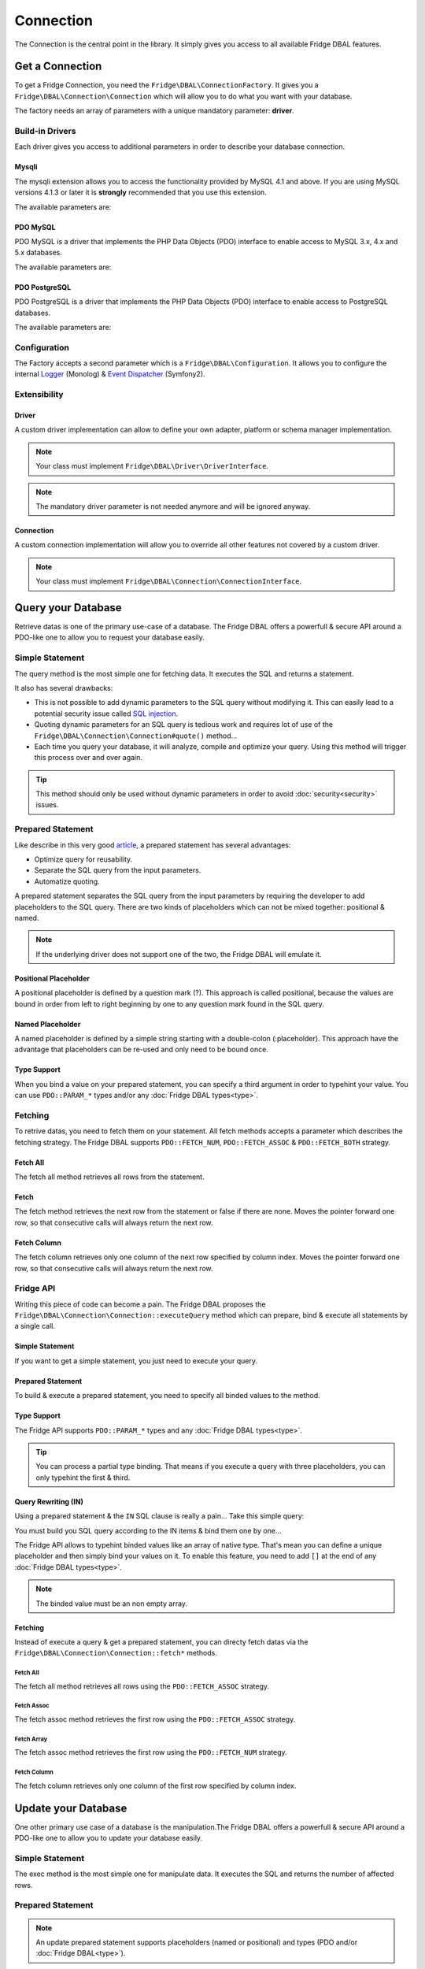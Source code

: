 Connection
==========

The Connection is the central point in the library. It simply gives you access to all available Fridge DBAL features.

Get a Connection
----------------

To get a Fridge Connection, you need the ``Fridge\DBAL\ConnectionFactory``. It gives you a
``Fridge\DBAL\Connection\Connection`` which will allow you to do what you want with your database.

.. code-block:: php
    :linenos:

    <?php

    use Fridge\DBAL\ConnectionFactory;

    $parameters = array(
        'driver'   => 'pdo_mysql',
        'username' => 'user',
        'password' => 'pass',
        'dbanme'   => 'dbname',
    );

    $connection = ConnectionFactory::create($parameters);

The factory needs an array of parameters with a unique mandatory parameter: **driver**.

Build-in Drivers
^^^^^^^^^^^^^^^^

Each driver gives you access to additional parameters in order to describe your database connection.

Mysqli
~~~~~~

The mysqli extension allows you to access the functionality provided by MySQL 4.1 and above. If you are using MySQL
versions 4.1.3 or later it is **strongly** recommended that you use this extension.

The available parameters are:

.. code-block:: php
    :linenos:

    <?php

    $parameters = array(
        'driver'      => 'mysqli',
        'username'    => 'user',
        'password'    => 'pass',
        'dbanme'      => 'dbname',
        'host'        => 'localhost',
        'port'        => 3306,
        'unix_socket' => '/tmp/mysql.sock',
        'charset'     => 'utf-8',
    );

PDO MySQL
~~~~~~~~~

PDO MySQL is a driver that implements the PHP Data Objects (PDO) interface to enable access to MySQL 3.x, 4.x and 5.x
databases.

The available parameters are:

.. code-block:: php
    :linenos:

    <?php

    $parameters = array(
        'driver'         => 'pdo_mysql',
        'username'       => 'user',
        'password'       => 'pass',
        'dbanme'         => 'dbname',
        'host'           => 'localhost',
        'port'           => 3306,
        'unix_socket'    => '/tmp/mysql.sock',
        'charset'        => 'utf-8',
        'driver_options' => array(),
    );

PDO PostgreSQL
~~~~~~~~~~~~~~

PDO PostgreSQL is a driver that implements the PHP Data Objects (PDO) interface to enable access to PostgreSQL
databases.

The available parameters are:

.. code-block:: php
    :linenos:

    <?php

    $parameters = array(
        'driver'         => 'pdo_pgsql',
        'username'       => 'user',
        'password'       => 'pass',
        'dbanme'         => 'dbname',
        'host'           => 'localhost',
        'port'           => 5432,
        'driver_options' => array(),
    );

Configuration
^^^^^^^^^^^^^

The Factory accepts a second parameter which is a ``Fridge\DBAL\Configuration``. It allows you to configure the
internal `Logger`_ (Monolog) & `Event Dispatcher`_ (Symfony2).

.. code-block:: php
    :linenos:

    <?php

    use Fridge\DBAL;

    $configuration = new DBAL\Configuration();

    // Customize the configuration
    // ..

    $connection = DBAL\ConnectionFactory::create($parameters, $configuration);

Extensibility
^^^^^^^^^^^^^

Driver
~~~~~~

A custom driver implementation can allow to define your own adapter, platform or schema manager implementation.

.. code-block:: php
    :linenos:

    <?php

    use Fridge\DBAL\ConnectionFactory;

    $parameters = array(
        'driver_class' => 'My\Namespace\Driver',
        // ..
    );

    $connection = ConnectionFactory::create($parameters);

.. note::

    Your class must implement ``Fridge\DBAL\Driver\DriverInterface``.

.. note::

    The mandatory driver parameter is not needed anymore and will be ignored anyway.

Connection
~~~~~~~~~~

A custom connection implementation will allow you to override all other features not covered by a custom driver.

.. code-block:: php
    :linenos:

    <?php

    use Fridge\DBAL\ConnectionFactory;

    $parameters = array(
        'connection_class' => 'My\Namespace\Connection',
        // ..
    );

    $connection = ConnectionFactory::create($parameters);

.. note::

    Your class must implement ``Fridge\DBAL\Connection\ConnectionInterface``.

Query your Database
-------------------

Retrieve datas is one of the primary use-case of a database. The Fridge DBAL offers a powerfull & secure API around a
PDO-like one to allow you to request your database easily.

Simple Statement
^^^^^^^^^^^^^^^^

The query method is the most simple one for fetching data. It executes the SQL and returns a statement.

.. code-block:: php
    :linenos:

    <?php

    $statement = $connection->query('SELECT firstname, lastname FROM user');

It also has several drawbacks:

* This is not possible to add dynamic parameters to the SQL query without modifying it. This can easily lead to a
  potential security issue called `SQL injection`_.
* Quoting dynamic parameters for an SQL query is tedious work and requires lot of use of the
  ``Fridge\DBAL\Connection\Connection#quote()`` method...
* Each time you query your database, it will analyze, compile and optimize your query. Using this method will trigger
  this process over and over again.

.. tip::

    This method should only be used without dynamic parameters in order to avoid :doc:`security<security>` issues.

Prepared Statement
^^^^^^^^^^^^^^^^^^

Like describe in this very good `article`_, a prepared statement has several advantages:

* Optimize query for reusability.
* Separate the SQL query from the input parameters.
* Automatize quoting.

A prepared statement separates the SQL query from the input parameters by requiring the developer to add placeholders
to the SQL query. There are two kinds of placeholders which can not be mixed together: positional & named.

.. note::

    If the underlying driver does not support one of the two, the Fridge DBAL will emulate it.

Positional Placeholder
~~~~~~~~~~~~~~~~~~~~~~

A positional placeholder is defined by a question mark (?). This approach is called positional, because the values are
bound in order from left to right beginning by one to any question mark found in the SQL query.

.. code-block:: php
    :linenos:

    <?php

    $query = 'SELECT firstname, lastname '.
             'FROM user '.
             'WHERE civility = ? AND enabled = ?';

    $statement = $connection->prepare($query);
    $statement->bindValue(1, 'm');
    $statement->bindValue(2, true);
    $statement->execute();

Named Placeholder
~~~~~~~~~~~~~~~~~

A named placeholder is defined by a simple string starting with a double-colon (:placeholder). This approach have the
advantage that placeholders can be re-used and only need to be bound once.

.. code-block:: php
    :linenos:

    <?php

    $query = 'SELECT firstname, lastname '.
             'FROM user '.
              'WHERE civility = :civility AND enabled = :enabled';

    $statement = $connection->prepare($query);
    $statement->bindValue('civility', 'm');
    $statement->bindValue('enabled', true);
    $statement->execute();

Type Support
~~~~~~~~~~~~

When you bind a value on your prepared statement, you can specify a third argument in order to typehint your value. You
can use ``PDO::PARAM_*`` types and/or any :doc:`Fridge DBAL types<type>`.

.. code-block:: php
    :linenos:

    <?php

    $query = 'SELECT firstname, lastname '.
             'FROM user '.
             'WHERE enabled = ? and created_at > ?';

    $statement = $connection->prepare($query);
    $statement->bindValue(1, true, \PDO::PARAM_BOOL);
    $statement->bindValue(2, new \DateTime('-2 months'), 'datetime');
    $statement->execute();

Fetching
^^^^^^^^

To retrive datas, you need to fetch them on your statement. All fetch methods accepts a parameter which describes the
fetching strategy. The Fridge DBAL supports ``PDO::FETCH_NUM``, ``PDO::FETCH_ASSOC`` & ``PDO::FETCH_BOTH`` strategy.

Fetch All
~~~~~~~~~

The fetch all method retrieves all rows from the statement.

.. code-block:: php
    :linenos:

    <?php

    $result = $statement->fetchAll(\PDO::FETCH_NUM);

    /*
        $result = array(
            array(0 => 'Éric', 1 => 'Geloen'),
            array(0 => 'Clément', 1 => 'Herremman'),
        );
    */

.. code-block:: php
    :linenos:

    <?php

    $result = $statement->fetchAll(\PDO::FETCH_ASSOC);

    /*
        $result = array(
            array('firstname' => 'Éric', 'lastname'  => 'Geloen'),
            array('firstname' => 'Clément', 'lastname' => 'Herreman'),
        );
    */

.. code-block:: php
    :linenos:

    <?php

    $result = $statement->fetchAll(\PDO::FETCH_BOTH);

    /*
        $result = array(
            array(
                'firstname' => 'Éric',
                'lastname'  => 'Geloen',
                0           => 'Éric',
                1           => 'Geloen',
            ),
            array(
                'firstname' => 'Clément',
                'lastname'  => 'Herreman',
                0           => 'Clément',
                1           => 'Herreman',
            ),
        )
    */

Fetch
~~~~~

The fetch method retrieves the next row from the statement or false if there are none. Moves the pointer forward one
row, so that consecutive calls will always return the next row.

.. code-block:: php
    :linenos:

    <?php

    $result = $statement->fetch(\PDO::FETCH_NUM);

    /*
        $result = array(
            0 => 'Éric',
            1 => 'Geloen',
        );
    */

.. code-block:: php
    :linenos:

    <?php

    $result = $statement->fetch(\PDO::FETCH_ASSOC);

    /*
        $result = array(
            'firstname' => 'Éric',
            'lastname'  => 'Geloen',
        );
    */

.. code-block:: php
    :linenos:

    <?php

    $result = $statement->fetch(\PDO::FETCH_ASSOC);

    /*
        $result = array(
            'firstname' => 'Éric',
            'lastname'  => 'Geloen',
            0           => 'Éric',
            1           => 'Geloen',
        );
    */

Fetch Column
~~~~~~~~~~~~

The fetch column retrieves only one column of the next row specified by column index. Moves the pointer forward one
row, so that consecutive calls will always return the next row.

.. code-block:: php
    :linenos:

    <?php

    $result = $statement->fetchColumn(0);

    /* $result = 'Éric'; */

.. code-block:: php
    :linenos:

    <?php

    $result = $statement->fetchColumn(1);

    /* $result = 'Geloen'; */

Fridge API
^^^^^^^^^^

Writing this piece of code can become a pain. The Fridge DBAL proposes the
``Fridge\DBAL\Connection\Connection::executeQuery`` method which can prepare, bind & execute all statements by a
single call.

Simple Statement
~~~~~~~~~~~~~~~~

If you want to get a simple statement, you just need to execute your query.

.. code-block:: php
    :linenos:

    <?php

    $query = ''SELECT firstname, lastname FROM user'';

    $statement = $connection->executeQuery($query);

Prepared Statement
~~~~~~~~~~~~~~~~~~

To build & execute a prepared statement, you need to specify all binded values to the method.

.. code-block:: php
    :linenos:

    <?php

    $statement = $connection->executeQuery(
        'SELECT firstname, lastname FROM user WHERE id = ?',
        array(5)
    );

    // OR

    $statement = $connection->executeQuery(
        'SELECT firstname, lastname FROM user WHERE id = :id',
        array('id' => 5)
    );

Type Support
~~~~~~~~~~~~

The Fridge API supports ``PDO::PARAM_*`` types and any :doc:`Fridge DBAL types<type>`.

.. code-block:: php
    :linenos:

    <?php

    $statement = $connection->executeQuery(
        'SELECT firstname, lastname FROM user WHERE created_at > ?',
        array(new \DateTime('-2 months'))
        array('datetime'),
    );

    // OR

    $statement = $connection->executeQuery(
        'SELECT firstname, lastname FROM user WHERE created_at > :createdAt',
        array('createdAt' => new \DateTime('-2 months'))
        array('createdAt' => 'datetime'),
    );

.. tip::

    You can process a partial type binding. That means if you execute a query with three placeholders, you can only
    typehint the first & third.

Query Rewriting (IN)
~~~~~~~~~~~~~~~~~~~~

Using a prepared statement & the ``IN`` SQL clause is really a pain... Take this simple query:

.. code-block:: php
    :linenos:

    <?php

    $query = 'SELECT firstname, lastname FROM user WHERE id IN (?, ?, ?, ?)';

    $statement = $connection->prepare($query);
    $statement->bindValue(1, 5);
    $statement->bindValue(2, 7);
    $statement->bindValue(3, 9);
    $statement->bindValue(4, 3);
    $statement->execute();

You must build you SQL query according to the IN items & bind them one by one...

The Fridge API allows to typehint binded values like an array of native type. That's mean you can define a unique
placeholder and then simply bind your values on it. To enable this feature, you need to add ``[]`` at the end of any
:doc:`Fridge DBAL types<type>`.

.. code-block:: php
    :linenos:

    <?php

    $statement = $connection->executeQuery(
        'SELECT firstname, lastname FROM user WHERE id IN (?)',
        array(array(5, 7, 9, 3)),
        array('integer[]')
    );

    // OR

    $statement = $connection->executeQuery(
        'SELECT firstname, lastname FROM user WHERE id IN (:ids)',
        array('ids' => array(5, 7, 9)),
        array('ids' => 'integer[]')
    );

.. note::

    The binded value must be an non empty array.

Fetching
~~~~~~~~

Instead of execute a query & get a prepared statement, you can directy fetch datas via the
``Fridge\DBAL\Connection\Connection::fetch*`` methods.

Fetch All
"""""""""

The fetch all method retrieves all rows using the ``PDO::FETCH_ASSOC`` strategy.

.. code-block:: php
    :linenos:

    <?php

    $query = 'SELECT firstname, lastname FROM user WHERE id = ?';

    $result = $connection->fetchAll($query, array($id), array('integer'));

    /*
        $result = array(
            array('firstname' => 'Éric', 'lastname' => 'Geloen'),
            array('firstname' => 'Clément', 'lastname' => 'Herreman'),
        );
    */

Fetch Assoc
"""""""""""

The fetch assoc method retrieves the first row using the ``PDO::FETCH_ASSOC`` strategy.

.. code-block:: php
    :linenos:

    <?php

    $query = 'SELECT firstname, lastname FROM user WHERE id = ?';

    $result = $connection->fetchAssoc($query, array($id), array('integer'));

    /*
        $result = array(
            'firstname' => 'Éric',
            'lastname'  => 'Geloen',
        );
    */

Fetch Array
"""""""""""

The fetch assoc method retrieves the first row using the ``PDO::FETCH_NUM`` strategy.

.. code-block:: php
    :linenos:

    <?php

    $query = 'SELECT firstname, lastname FROM user WHERE id = ?';

    $result = $connection->fetchArray($query, array($id), array('integer'));

    /*
        $result = array(
            0 => 'Éric',
            1 => 'Geloen',
        );
    */

Fetch Column
""""""""""""

The fetch column retrieves only one column of the first row specified by column index.

.. code-block:: php
    :linenos:

    <?php

    $query = 'SELECT firstname, lastname FROM user WHERE id = ?';

    $result = $connection->fetchColumn($query, array($id), array('integer'), 0);

    /* $result = 'Éric'; */

Update your Database
--------------------

One other primary use case of a database is the manipulation.The Fridge DBAL offers a powerfull & secure API around a
PDO-like one to allow you to update your database easily.

Simple Statement
^^^^^^^^^^^^^^^^

The exec method is the most simple one for manipulate data. It executes the SQL and returns the number of affected rows.

.. code-block:: php
    :linenos:

    <?php

    $affectedRows = $connection->exec('DELETE FROM user');

Prepared Statement
^^^^^^^^^^^^^^^^^^

.. code-block:: php
    :linenos:

    <?php

    $query = 'UPDATE user SET firstname = ?, lastname = ? WHE';

    $statement = $connection->prepare($query);
    $statement->bindValue(1, $firstname, \PDO::PARAM_STR);
    $statement->bindValue(2, $lastname, 'string');
    $statement->bindValue(3, $id);

    $affectedRows = $statement->execute();

.. note::

    An update prepared statement supports placeholders (named or positional) and types (PDO and/or
    :doc:`Fridge DBAL<type>`).

Fridge API
^^^^^^^^^^

Writing this piece of code can become a pain. The Fridge DBAL proposes the
``Fridge\DBAL\Connection\Connection::executeUpdate`` method which can prepare, bind & execute all statements by a
single call.

Execute Update
~~~~~~~~~~~~~~

.. code-block:: php
    :linenos:

    <?php

    $affectedRows = $connection->executeUpdate(
        'UPDATE user SET firstname = ?, lastname = ? WHERE id = ?',
        array($firstname, $lastname, $id),
        array(\PDO::PARAM_STR, 'string')
    );

.. note::

    The execute update supports placeholders (named or positional), types (PDO and/or :doc:`Fridge DBAL<type>`),
    partial type binding and query rewriting.

Insert
~~~~~~

The insert method allows you to insert datas easily. It takes in first parameter the table name, in second parameter an
associative array describing column <-> value pair and in third parameter, an optional associative array allowing you
to typehint your value.

.. code-block:: php
    :linenos:

    <?php

    $affectedRows = $connection->insert(
        'user',
        array('firstname' => 'Éric', 'lastname' => 'Geloen'),
        array('firstname' => \PDO::PARAM_STR, 'lastname' => 'string')
    );

Update
~~~~~~

The update method allows you to update datas easily. It takes in first parameter the table name, in second parameter an
associative array describing column <-> value pair and in third parameter, an optional associative array allowing you
to typehint your value.

.. code-block:: php
    :linenos:

    <?php

    $affectedRows = $connection->update(
        'user',
        array('firstname' => 'Éric', 'lastname' => 'Geloen'),
        array('firstname' => \PDO::PARAM_STR, 'lastname' => 'string'),
    );

If you want to filter your update, you can make an advanced update with the fourth, fifth & sixth parameters which
represent respectively the expression, the expression parameters & the expression parameters types.

.. code-block:: php
    :linenos:

    <?php

    $affectedRows = $connection->update(
        'user',
        array('firstname' => 'Éric', 'lastname' => 'Geloen'),
        array('firstname' => \PDO::PARAM_STR, 'lastname' => 'string'),
        'id = ?'
        array($id),
        array('integer')
    );

Delete
~~~~~~

The delete method allows you to delete datas easily. It takes in first parameter the table name.

.. code-block:: php
    :linenos:

    <?php

    $affectedRows = $connection->delete('user');


If you want to filter your deletion, you can make an advanced deletion with the second, third & fourth parameters which
represent respectively the expression, the expression parameters & the expression parameters types.

.. code-block:: php
    :linenos:

    <?php

    $affectedRows = $connection->delete(
        'user',
        'id = ?',
        array($id),
        array('integer')
    );

Transaction
-----------

The Fridge DBAL provides a fluent API for transaction management. Build around a PDO-like API, if follows the same
principle with the methods ``beginTransaction``, ``commit`` & ``rollback``.

Simple transaction
^^^^^^^^^^^^^^^^^^

A transaction looks as follows:

.. code-block:: php
    :linenos:

    <?php

    $connection->beginTransaction();

    try {
        // ..

        $connection-> commit();
    } catch (\Exception $e) {
        $connection->rollback();
    }

.. tip::

    You can use the ``inTransaction`` method to check if you're currently in a transaction.

Nested transactions
^^^^^^^^^^^^^^^^^^^

The Fridge DBAL supports nested transaction by using **savepoint**. A nested transaction looks as follows:

.. code-block:: php
    :linenos:

    <?php

    $connection->beginTransaction();

    try {
        // ..

        $connection->beginTransaction();

        try {
            // ..

            $connection-> commit();
        } catch (\Exception $e) {
            $connection->rollback();
        }

        // ..

        $connection-> commit();
    } catch (\Exception $e) {
        $connection->rollback();
    }

Transaction Isolation
^^^^^^^^^^^^^^^^^^^^^

The Fridge DBAL has methods to control the transaction isolation level as supported by the underlying database. The
supported isolation levels are represented by the following constants:

.. code-block:: php
    :linenos:

    <?php

    use Fridge\DBAL\Connection\Connection;

    Connection::TRANSACTION_READ_COMMITTED;
    Connection::TRANSACTION_READ_UNCOMMITTED;
    Connection::TRANSACTION_REPEATABLE_READ;
    Connection::TRANSACTION_SERIALIZABLE;

You can easily manipulate it with the following API:

.. code-block:: php
    :linenos:

    <?php

    $connection->setTransactionIsolation($transactionIsolation);

.. code-block:: php
    :linenos:

    <?php

    $transactionIsolation = $connection->getTransactionIsolation();

.. _Logger:           https://github.com/Seldaek/monolog
.. _Event Dispatcher: https://github.com/symfony/EventDispatcher
.. _SQL injection:    http://en.wikipedia.org/wiki/SQL_injection
.. _article:          http://en.wikipedia.org/wiki/Prepared_statement
